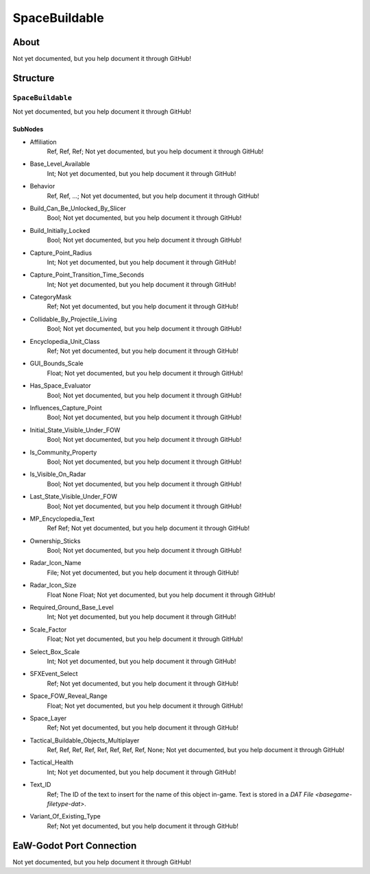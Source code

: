 ##########################################
SpaceBuildable
##########################################


About
*****
Not yet documented, but you help document it through GitHub!


Structure
*********
``SpaceBuildable``
------------------
Not yet documented, but you help document it through GitHub!

SubNodes
^^^^^^^^
- Affiliation
	Ref, Ref, Ref; Not yet documented, but you help document it through GitHub!


- Base_Level_Available
	Int; Not yet documented, but you help document it through GitHub!


- Behavior
	Ref, Ref, ...; Not yet documented, but you help document it through GitHub!


- Build_Can_Be_Unlocked_By_Slicer
	Bool; Not yet documented, but you help document it through GitHub!


- Build_Initially_Locked
	Bool; Not yet documented, but you help document it through GitHub!


- Capture_Point_Radius
	Int; Not yet documented, but you help document it through GitHub!


- Capture_Point_Transition_Time_Seconds
	Int; Not yet documented, but you help document it through GitHub!


- CategoryMask
	Ref; Not yet documented, but you help document it through GitHub!


- Collidable_By_Projectile_Living
	Bool; Not yet documented, but you help document it through GitHub!


- Encyclopedia_Unit_Class
	Ref; Not yet documented, but you help document it through GitHub!


- GUI_Bounds_Scale
	Float; Not yet documented, but you help document it through GitHub!


- Has_Space_Evaluator
	Bool; Not yet documented, but you help document it through GitHub!


- Influences_Capture_Point
	Bool; Not yet documented, but you help document it through GitHub!


- Initial_State_Visible_Under_FOW
	Bool; Not yet documented, but you help document it through GitHub!


- Is_Community_Property
	Bool; Not yet documented, but you help document it through GitHub!


- Is_Visible_On_Radar
	Bool; Not yet documented, but you help document it through GitHub!


- Last_State_Visible_Under_FOW
	Bool; Not yet documented, but you help document it through GitHub!


- MP_Encyclopedia_Text
	Ref Ref; Not yet documented, but you help document it through GitHub!


- Ownership_Sticks
	Bool; Not yet documented, but you help document it through GitHub!


- Radar_Icon_Name
	File; Not yet documented, but you help document it through GitHub!


- Radar_Icon_Size
	Float None Float; Not yet documented, but you help document it through GitHub!


- Required_Ground_Base_Level
	Int; Not yet documented, but you help document it through GitHub!


- Scale_Factor
	Float; Not yet documented, but you help document it through GitHub!


- Select_Box_Scale
	Int; Not yet documented, but you help document it through GitHub!


- SFXEvent_Select
	Ref; Not yet documented, but you help document it through GitHub!


- Space_FOW_Reveal_Range
	Float; Not yet documented, but you help document it through GitHub!


- Space_Layer
	Ref; Not yet documented, but you help document it through GitHub!


- Tactical_Buildable_Objects_Multiplayer
	Ref, Ref, Ref, Ref, Ref, Ref, Ref, Ref, None; Not yet documented, but you help document it through GitHub!


- Tactical_Health
	Int; Not yet documented, but you help document it through GitHub!


- Text_ID
	Ref; The ID of the text to insert for the name of this object in-game. Text is stored in a `DAT File <basegame-filetype-dat>`.


- Variant_Of_Existing_Type
	Ref; Not yet documented, but you help document it through GitHub!







EaW-Godot Port Connection
*************************
Not yet documented, but you help document it through GitHub!

